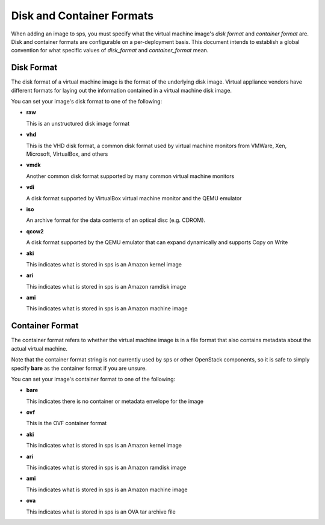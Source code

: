 ..
      Copyright 2011 OpenStack Foundation
      All Rights Reserved.

      Licensed under the Apache License, Version 2.0 (the "License"); you may
      not use this file except in compliance with the License. You may obtain
      a copy of the License at

          http://www.apache.org/licenses/LICENSE-2.0

      Unless required by applicable law or agreed to in writing, software
      distributed under the License is distributed on an "AS IS" BASIS, WITHOUT
      WARRANTIES OR CONDITIONS OF ANY KIND, either express or implied. See the
      License for the specific language governing permissions and limitations
      under the License.

Disk and Container Formats
==========================

When adding an image to sps, you must specify what the virtual
machine image's *disk format* and *container format* are. Disk and container
formats are configurable on a per-deployment basis. This document intends to
establish a global convention for what specific values of *disk_format* and
*container_format* mean.

Disk Format
-----------

The disk format of a virtual machine image is the format of the underlying
disk image. Virtual appliance vendors have different formats for laying out
the information contained in a virtual machine disk image.

You can set your image's disk format to one of the following:

* **raw**

  This is an unstructured disk image format

* **vhd**

  This is the VHD disk format, a common disk format used by virtual machine
  monitors from VMWare, Xen, Microsoft, VirtualBox, and others

* **vmdk**

  Another common disk format supported by many common virtual machine monitors

* **vdi**

  A disk format supported by VirtualBox virtual machine monitor and the QEMU
  emulator

* **iso**

  An archive format for the data contents of an optical disc (e.g. CDROM).

* **qcow2**

  A disk format supported by the QEMU emulator that can expand dynamically and
  supports Copy on Write

* **aki**

  This indicates what is stored in sps is an Amazon kernel image

* **ari**

  This indicates what is stored in sps is an Amazon ramdisk image

* **ami**

  This indicates what is stored in sps is an Amazon machine image

Container Format
----------------

The container format refers to whether the virtual machine image is in a
file format that also contains metadata about the actual virtual machine.

Note that the container format string is not currently used by sps or
other OpenStack components, so it is safe to simply specify **bare** as
the container format if you are unsure.

You can set your image's container format to one of the following:

* **bare**

  This indicates there is no container or metadata envelope for the image

* **ovf**

  This is the OVF container format

* **aki**

  This indicates what is stored in sps is an Amazon kernel image

* **ari**

  This indicates what is stored in sps is an Amazon ramdisk image

* **ami**

  This indicates what is stored in sps is an Amazon machine image

* **ova**

  This indicates what is stored in sps is an OVA tar archive file

